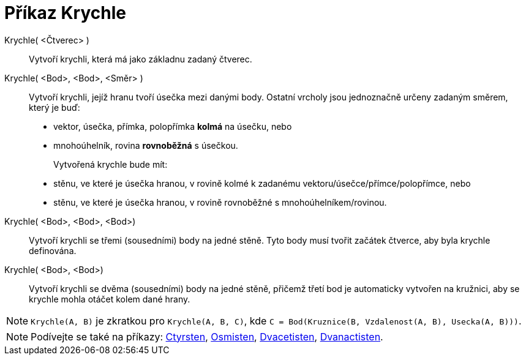= Příkaz Krychle
:page-en: commands/Cube
ifdef::env-github[:imagesdir: /cs/modules/ROOT/assets/images]

Krychle( <Čtverec> )::
 Vytvoří krychli, která má jako základnu zadaný čtverec.

Krychle( <Bod>, <Bod>, <Směr> )::
Vytvoří krychli, jejíž hranu tvoří úsečka mezi danými body. Ostatní vrcholy jsou jednoznačně určeny zadaným směrem, který je buď:
  * vektor, úsečka, přímka, polopřímka *kolmá* na úsečku, nebo
  * mnohoúhelník, rovina *rovnoběžná* s úsečkou.
+  
Vytvořená krychle bude mít:
  * stěnu, ve které je úsečka hranou, v rovině kolmé k zadanému vektoru/úsečce/přímce/polopřímce, nebo
  * stěnu, ve které je úsečka hranou, v rovině rovnoběžné s mnohoúhelníkem/rovinou.

Krychle( <Bod>, <Bod>, <Bod>)::
 Vytvoří krychli se třemi (sousedními) body na jedné stěně. Tyto body musí tvořit začátek čtverce, aby byla krychle definována.

Krychle( <Bod>, <Bod>)::
  Vytvoří krychli se dvěma (sousedními) body na jedné stěně, přičemž třetí bod je automaticky vytvořen na kružnici, aby se krychle mohla otáčet kolem dané hrany.

[NOTE]
====

`Krychle(A, B)` je zkratkou pro `Krychle(A, B, C)`, kde `C = Bod(Kruznice(B, Vzdalenost(A, B), Usecka(A, B)))`.

====

[NOTE]
====

Podívejte se také na příkazy: xref:/commands/Ctyrsten.adoc[Ctyrsten], xref:/commands/Osmisten.adoc[Osmisten],
xref:/commands/Dvacetisten.adoc[Dvacetisten], xref:/commands/Dvanactisten.adoc[Dvanactisten].

====
